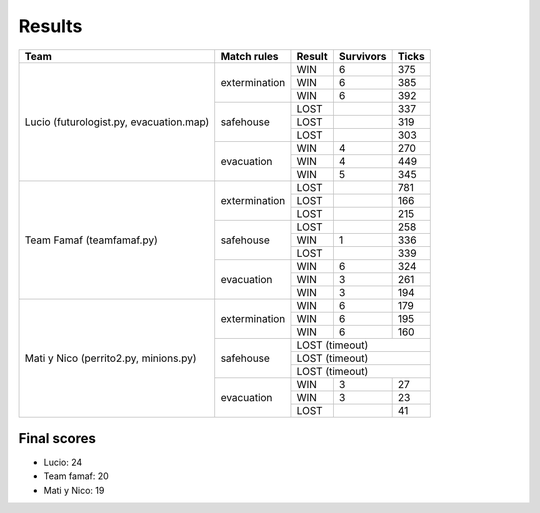 Results
=======

+--------------------+----------------+--------+------------+-------+
| Team               | Match rules    | Result | Survivors  | Ticks |
+====================+================+========+============+=======+
| Lucio              | extermination  | WIN    | 6          | 375   |
| (futurologist.py,  |                +--------+------------+-------+
| evacuation.map)    |                | WIN    | 6          | 385   |
|                    |                +--------+------------+-------+
|                    |                | WIN    | 6          | 392   |
|                    +----------------+--------+------------+-------+
|                    | safehouse      | LOST   |            | 337   |
|                    |                +--------+------------+-------+
|                    |                | LOST   |            | 319   |
|                    |                +--------+------------+-------+
|                    |                | LOST   |            | 303   |
|                    +----------------+--------+------------+-------+
|                    | evacuation     | WIN    | 4          | 270   |
|                    |                +--------+------------+-------+
|                    |                | WIN    | 4          | 449   |
|                    |                +--------+------------+-------+
|                    |                | WIN    | 5          | 345   |
+--------------------+----------------+--------+------------+-------+
| Team Famaf         | extermination  | LOST   |            | 781   |
| (teamfamaf.py)     |                +--------+------------+-------+
|                    |                | LOST   |            | 166   |
|                    |                +--------+------------+-------+
|                    |                | LOST   |            | 215   |
|                    +----------------+--------+------------+-------+
|                    | safehouse      | LOST   |            | 258   |
|                    |                +--------+------------+-------+
|                    |                | WIN    | 1          | 336   |
|                    |                +--------+------------+-------+
|                    |                | LOST   |            | 339   |
|                    +----------------+--------+------------+-------+
|                    | evacuation     | WIN    | 6          | 324   |
|                    |                +--------+------------+-------+
|                    |                | WIN    | 3          | 261   |
|                    |                +--------+------------+-------+
|                    |                | WIN    | 3          | 194   |
+--------------------+----------------+--------+------------+-------+
| Mati y Nico        | extermination  | WIN    | 6          | 179   |
| (perrito2.py,      |                +--------+------------+-------+
| minions.py)        |                | WIN    | 6          | 195   |
|                    |                +--------+------------+-------+
|                    |                | WIN    | 6          | 160   |
|                    +----------------+--------+------------+-------+
|                    | safehouse      | LOST (timeout)              |
|                    |                +--------+------------+-------+
|                    |                | LOST (timeout)              |
|                    |                +--------+------------+-------+
|                    |                | LOST (timeout)              |
|                    +----------------+--------+------------+-------+
|                    | evacuation     | WIN    | 3          | 27    |
|                    |                +--------+------------+-------+
|                    |                | WIN    | 3          | 23    |
|                    |                +--------+------------+-------+
|                    |                | LOST   |            | 41    |
+--------------------+----------------+--------+------------+-------+

Final scores
------------

* Lucio: 24
* Team famaf: 20
* Mati y Nico: 19
